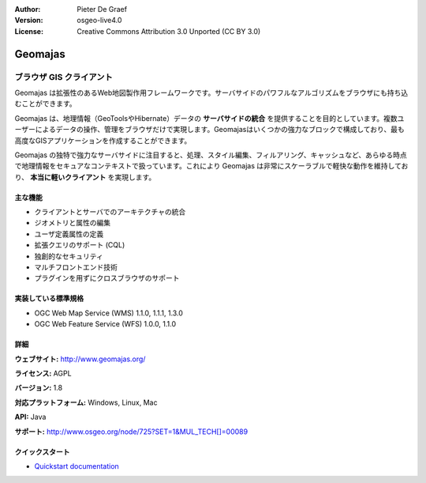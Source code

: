 :Author: Pieter De Graef
:Version: osgeo-live4.0
:License: Creative Commons Attribution 3.0 Unported (CC BY 3.0)

.. _geomajas-overview:

.. image:: ../../images/project_logos/logo-geomajas.png
  :width: 100px
  :height: 100px
  :alt: project logo
  :align: right
  :target: http://www.geomajas.org

.. image:: ../../images/logos/OSGeo_incubation.png
  :scale: 100
  :alt: OSGeo Incubation Project
  :align: right
  :target: http://www.osgeo.org


Geomajas
========

ブラウザ GIS クライアント
~~~~~~~~~~~~~~~~~~

Geomajas は拡張性のあるWeb地図製作用フレームワークです。サーバサイドのパワフルなアルゴリズムをブラウザにも持ち込むことができます。


Geomajas は、地理情報（GeoToolsやHibernate）データの **サーバサイドの統合** を提供することを目的としています。複数ユーザーによるデータの操作、管理をブラウザだけで実現します。Geomajasはいくつかの強力なブロックで構成しており、最も高度なGISアプリケーションを作成することができます。

Geomajas の独特で強力なサーバサイドに注目すると、処理、スタイル編集、フィルアリング、キャッシュなど、あらゆる時点で地理情報をセキュアなコンテキストで扱っています。これにより Geomajas は非常にスケーラブルで軽快な動作を維持しており、 **本当に軽いクライアント** を実現します。

.. image:: ../../images/screenshots/1024x768/geomajas_1024x768_screen1.png
  :scale: 50%
  :alt: Geomajas Showcase
  :align: right

主な機能
-------------

* クライアントとサーバでのアーキテクチャの統合
* ジオメトリと属性の編集
* ユーザ定義属性の定義
* 拡張クエリのサポート (CQL)
* 独創的なセキュリティ
* マルチフロントエンド技術
* プラグインを用ずにクロスブラウザのサポート

実装している標準規格
---------------------

* OGC Web Map Service (WMS) 1.1.0, 1.1.1, 1.3.0
* OGC Web Feature Service (WFS) 1.0.0, 1.1.0

詳細
-------

**ウェブサイト:** http://www.geomajas.org/

**ライセンス:** AGPL

**バージョン:** 1.8

**対応プラットフォーム:** Windows, Linux, Mac

**API:** Java

**サポート:** http://www.osgeo.org/node/725?SET=1&MUL_TECH[]=00089


クイックスタート
----------

* `Quickstart documentation <../quickstart/geomajas_quickstart.html>`_

